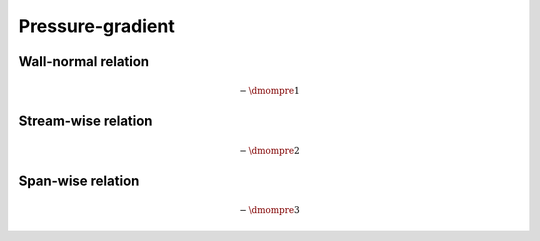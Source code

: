 #################
Pressure-gradient
#################

********************
Wall-normal relation
********************

.. math::

    -
    \dmompre{1}

.. myliteralinclude:: /../../src/fluid/predict/ux.c
    :language: c
    :tag: pressure gradient effect

********************
Stream-wise relation
********************

.. math::

    -
    \dmompre{2}

.. myliteralinclude:: /../../src/fluid/predict/uy.c
    :language: c
    :tag: pressure gradient effect

******************
Span-wise relation
******************

.. math::

    -
    \dmompre{3}

.. myliteralinclude:: /../../src/fluid/predict/uz.c
    :language: c
    :tag: pressure gradient effect


